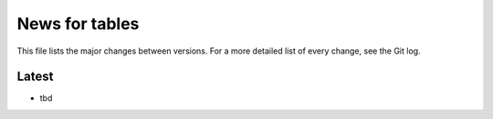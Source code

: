News for tables
==============

This file lists the major changes between versions. For a more detailed list
of every change, see the Git log.

Latest
------
* tbd